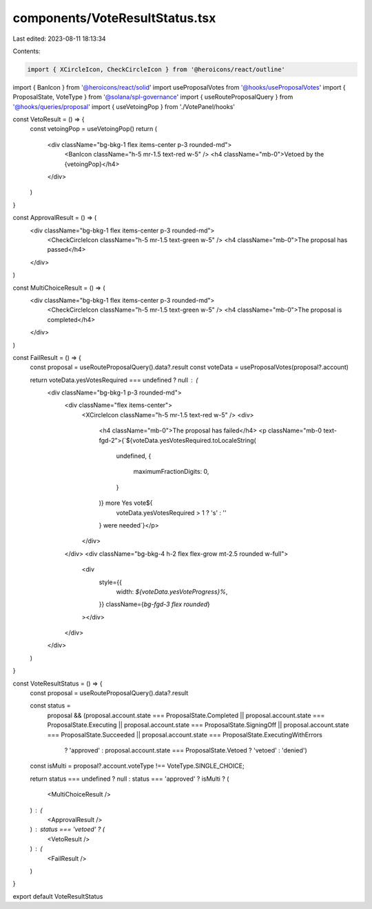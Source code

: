 components/VoteResultStatus.tsx
===============================

Last edited: 2023-08-11 18:13:34

Contents:

.. code-block:: tsx

    import { XCircleIcon, CheckCircleIcon } from '@heroicons/react/outline'
import { BanIcon } from '@heroicons/react/solid'
import useProposalVotes from '@hooks/useProposalVotes'
import { ProposalState, VoteType } from '@solana/spl-governance'
import { useRouteProposalQuery } from '@hooks/queries/proposal'
import { useVetoingPop } from './VotePanel/hooks'

const VetoResult = () => {
  const vetoingPop = useVetoingPop()
  return (
    <div className="bg-bkg-1 flex items-center p-3 rounded-md">
      <BanIcon className="h-5 mr-1.5 text-red w-5" />
      <h4 className="mb-0">Vetoed by the {vetoingPop}</h4>
    </div>
  )
}

const ApprovalResult = () => (
  <div className="bg-bkg-1 flex items-center p-3 rounded-md">
    <CheckCircleIcon className="h-5 mr-1.5 text-green w-5" />
    <h4 className="mb-0">The proposal has passed</h4>
  </div>
)

const MultiChoiceResult = () => (
  <div className="bg-bkg-1 flex items-center p-3 rounded-md">
    <CheckCircleIcon className="h-5 mr-1.5 text-green w-5" />
    <h4 className="mb-0">The proposal is completed</h4>
  </div>
)

const FailResult = () => {
  const proposal = useRouteProposalQuery().data?.result
  const voteData = useProposalVotes(proposal?.account)

  return voteData.yesVotesRequired === undefined ? null : (
    <div className="bg-bkg-1 p-3 rounded-md">
      <div className="flex items-center">
        <XCircleIcon className="h-5 mr-1.5 text-red w-5" />
        <div>
          <h4 className="mb-0">The proposal has failed</h4>
          <p className="mb-0 text-fgd-2">{`${voteData.yesVotesRequired.toLocaleString(
            undefined,
            {
              maximumFractionDigits: 0,
            }
          )} more Yes vote${
            voteData.yesVotesRequired > 1 ? 's' : ''
          } were needed`}</p>
        </div>
      </div>
      <div className="bg-bkg-4 h-2 flex flex-grow mt-2.5 rounded w-full">
        <div
          style={{
            width: `${voteData.yesVoteProgress}%`,
          }}
          className={`bg-fgd-3 flex rounded`}
        ></div>
      </div>
    </div>
  )
}

const VoteResultStatus = () => {
  const proposal = useRouteProposalQuery().data?.result

  const status =
    proposal &&
    (proposal.account.state === ProposalState.Completed ||
    proposal.account.state === ProposalState.Executing ||
    proposal.account.state === ProposalState.SigningOff ||
    proposal.account.state === ProposalState.Succeeded ||
    proposal.account.state === ProposalState.ExecutingWithErrors
      ? 'approved'
      : proposal.account.state === ProposalState.Vetoed
      ? 'vetoed'
      : 'denied')

  const isMulti = proposal?.account.voteType !== VoteType.SINGLE_CHOICE;

  return status === undefined ? null : status === 'approved' ? isMulti ?
  (
    <MultiChoiceResult />
  ) : (    
    <ApprovalResult />
  ) : status === 'vetoed' ? (
    <VetoResult />
  ) : (
    <FailResult />
  )
}

export default VoteResultStatus


